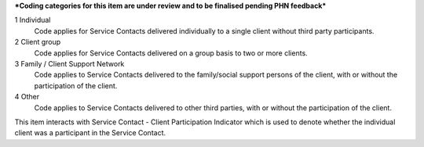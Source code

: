 ***Coding categories for this item are under review and to be finalised pending PHN feedback***

1	Individual
  Code applies for Service Contacts delivered individually to a single client
  without third party participants.

2	Client group
  Code applies for Service Contacts delivered on a group basis to two or more
  clients.

3	Family / Client Support Network
  Code applies to Service Contacts delivered to the family/social support
  persons of the client, with or without the participation of the client.

4	Other
  Code applies to Service Contacts delivered to other third parties, with or
  without the participation of the client.

This item interacts with Service Contact - Client Participation Indicator which
is used to denote whether the individual client was a participant in the
Service Contact.
